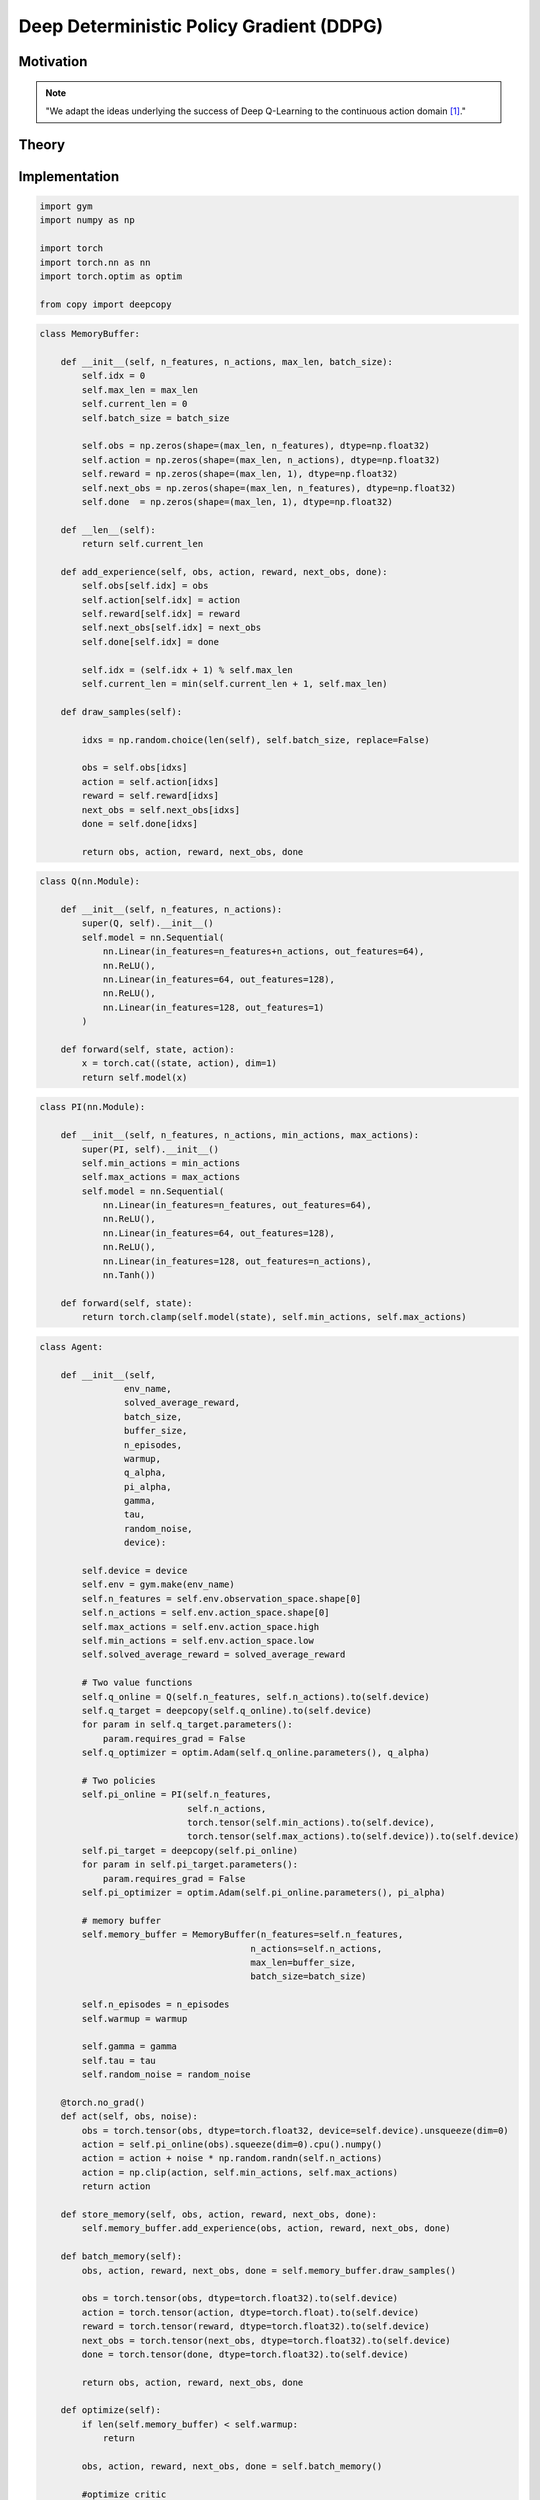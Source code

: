 =========================================
Deep Deterministic Policy Gradient (DDPG)
=========================================

Motivation
==========

.. note::

    "We adapt the ideas underlying the success of Deep Q-Learning to the continuous action domain [#]_."


Theory
======

Implementation
==============

.. code:: python

    import gym
    import numpy as np

    import torch
    import torch.nn as nn
    import torch.optim as optim

    from copy import deepcopy

.. code:: python

    class MemoryBuffer:
    
        def __init__(self, n_features, n_actions, max_len, batch_size):
            self.idx = 0
            self.max_len = max_len
            self.current_len = 0
            self.batch_size = batch_size
            
            self.obs = np.zeros(shape=(max_len, n_features), dtype=np.float32)
            self.action = np.zeros(shape=(max_len, n_actions), dtype=np.float32)
            self.reward = np.zeros(shape=(max_len, 1), dtype=np.float32)
            self.next_obs = np.zeros(shape=(max_len, n_features), dtype=np.float32)
            self.done  = np.zeros(shape=(max_len, 1), dtype=np.float32)
            
        def __len__(self):
            return self.current_len
        
        def add_experience(self, obs, action, reward, next_obs, done):
            self.obs[self.idx] = obs
            self.action[self.idx] = action
            self.reward[self.idx] = reward
            self.next_obs[self.idx] = next_obs
            self.done[self.idx] = done
            
            self.idx = (self.idx + 1) % self.max_len
            self.current_len = min(self.current_len + 1, self.max_len)
        
        def draw_samples(self):
            
            idxs = np.random.choice(len(self), self.batch_size, replace=False)
            
            obs = self.obs[idxs]
            action = self.action[idxs]
            reward = self.reward[idxs]
            next_obs = self.next_obs[idxs]
            done = self.done[idxs]
            
            return obs, action, reward, next_obs, done

.. code:: python

    class Q(nn.Module):
    
        def __init__(self, n_features, n_actions):
            super(Q, self).__init__()
            self.model = nn.Sequential(
                nn.Linear(in_features=n_features+n_actions, out_features=64),
                nn.ReLU(),
                nn.Linear(in_features=64, out_features=128),
                nn.ReLU(),
                nn.Linear(in_features=128, out_features=1)
            )
        
        def forward(self, state, action):
            x = torch.cat((state, action), dim=1)
            return self.model(x)

.. code:: python

    class PI(nn.Module):
    
        def __init__(self, n_features, n_actions, min_actions, max_actions):
            super(PI, self).__init__()
            self.min_actions = min_actions
            self.max_actions = max_actions
            self.model = nn.Sequential(
                nn.Linear(in_features=n_features, out_features=64),
                nn.ReLU(),
                nn.Linear(in_features=64, out_features=128),
                nn.ReLU(),
                nn.Linear(in_features=128, out_features=n_actions),
                nn.Tanh())
            
        def forward(self, state):
            return torch.clamp(self.model(state), self.min_actions, self.max_actions)


.. code:: python

    class Agent:
    
        def __init__(self,
                    env_name,
                    solved_average_reward,
                    batch_size,
                    buffer_size,
                    n_episodes,
                    warmup,
                    q_alpha,
                    pi_alpha,
                    gamma,
                    tau,
                    random_noise,
                    device):
            
            self.device = device
            self.env = gym.make(env_name)
            self.n_features = self.env.observation_space.shape[0]
            self.n_actions = self.env.action_space.shape[0]
            self.max_actions = self.env.action_space.high
            self.min_actions = self.env.action_space.low
            self.solved_average_reward = solved_average_reward
            
            # Two value functions
            self.q_online = Q(self.n_features, self.n_actions).to(self.device)
            self.q_target = deepcopy(self.q_online).to(self.device)
            for param in self.q_target.parameters():
                param.requires_grad = False
            self.q_optimizer = optim.Adam(self.q_online.parameters(), q_alpha)
            
            # Two policies
            self.pi_online = PI(self.n_features, 
                                self.n_actions, 
                                torch.tensor(self.min_actions).to(self.device), 
                                torch.tensor(self.max_actions).to(self.device)).to(self.device)
            self.pi_target = deepcopy(self.pi_online)
            for param in self.pi_target.parameters():
                param.requires_grad = False
            self.pi_optimizer = optim.Adam(self.pi_online.parameters(), pi_alpha)
            
            # memory buffer
            self.memory_buffer = MemoryBuffer(n_features=self.n_features, 
                                            n_actions=self.n_actions, 
                                            max_len=buffer_size, 
                                            batch_size=batch_size)
            
            self.n_episodes = n_episodes
            self.warmup = warmup
            
            self.gamma = gamma
            self.tau = tau
            self.random_noise = random_noise
        
        @torch.no_grad()
        def act(self, obs, noise):
            obs = torch.tensor(obs, dtype=torch.float32, device=self.device).unsqueeze(dim=0)
            action = self.pi_online(obs).squeeze(dim=0).cpu().numpy()
            action = action + noise * np.random.randn(self.n_actions)
            action = np.clip(action, self.min_actions, self.max_actions)
            return action
        
        def store_memory(self, obs, action, reward, next_obs, done):
            self.memory_buffer.add_experience(obs, action, reward, next_obs, done)
        
        def batch_memory(self):
            obs, action, reward, next_obs, done = self.memory_buffer.draw_samples()
            
            obs = torch.tensor(obs, dtype=torch.float32).to(self.device)
            action = torch.tensor(action, dtype=torch.float).to(self.device)
            reward = torch.tensor(reward, dtype=torch.float32).to(self.device)
            next_obs = torch.tensor(next_obs, dtype=torch.float32).to(self.device)
            done = torch.tensor(done, dtype=torch.float32).to(self.device)
                    
            return obs, action, reward, next_obs, done
            
        def optimize(self):
            if len(self.memory_buffer) < self.warmup:
                return
            
            obs, action, reward, next_obs, done = self.batch_memory()
            
            #optimize critic
            self.q_optimizer.zero_grad()
            with torch.no_grad():
                next_action = self.pi_target(next_obs)
                target = reward + self.gamma * self.q_target(next_obs, next_action) * (1 - done)
                
            online = self.q_online(obs, action)

            td_error = target - online
            q_loss = td_error.pow(2).mul(0.5).mean()
            q_loss.backward()
            self.q_optimizer.step()
            
            #optimize actor
            self.pi_optimizer.zero_grad()
            pi_loss = -self.q_online(obs, self.pi_online(obs)).mean()
            pi_loss.backward()
            self.pi_optimizer.step()
            
            self.polyak_update()
            
        @torch.no_grad()
        def polyak_update(self):
            # q function
            for target, online in zip(self.q_target.parameters(), self.q_online.parameters()):
                target.data.mul_(1 - self.tau)
                target.data.add_(self.tau * online)
            
            # policy function
            for target, online in zip(self.pi_target.parameters(), self.pi_online.parameters()):
                target.data.mul_(1 - self.tau)
                target.data.add_(self.tau * online)
            
        def learn(self):
            counter = 0
            eval_rewards = []
            eval_rewards_mean = []
            avg_eval_reward_sum = float('-inf')
            
            max_eval_reward_sum = float('-inf')
            max_avg_eval_reward_sum = float('-inf')
            
            for episode in range(self.n_episodes):
                obs = self.env.reset()
                done = False

                while not done:
                    # TRAINING
                    counter += 1
                    action = self.act(obs, self.random_noise)
                    next_obs, reward, done, info = self.env.step(action)
                    self.store_memory(obs, action, reward, next_obs, done)
                    obs = next_obs
                    self.optimize()
                    
                # EVALUATION AND LOGGING
                #-----------------------------------------------------------
                eval_reward_sum = self.evaluate()
                eval_rewards.append(eval_reward_sum)
                
                if eval_reward_sum > max_eval_reward_sum:
                    max_eval_reward_sum = eval_reward_sum

                if len(eval_rewards) > 100:
                    avg_eval_reward_sum = np.mean(eval_rewards[-100:])
                    if avg_eval_reward_sum > max_avg_eval_reward_sum:
                        max_avg_eval_reward_sum = avg_eval_reward_sum
                        
                    eval_rewards_mean.append(avg_eval_reward_sum)
                
                print('--------------------------------')
                print(f'Episode: {episode + 1}')
                print(f'Reward Sum: {eval_reward_sum}')
                print(f'Max Reward Sum: {max_eval_reward_sum}')
                print(f'Avg. Reward Sum: {avg_eval_reward_sum}')
                print(f'Max Avg. Reward Sum: {max_avg_eval_reward_sum}')
                
                if avg_eval_reward_sum > self.solved_average_reward:
                    print('SOLVED')
                    break
    
        def evaluate(self):
            reward_sum = 0
            obs = self.env.reset()
            done = False
            while not done:
                action = self.act(obs, 0)
                next_obs, reward, done, info = self.env.step(action)
                obs = next_obs
                reward_sum += reward
            return reward_sum

.. code:: python

    # PARAMETERS FOR LUNAR LANDER
    ENV_NAME = 'LunarLanderContinuous-v2'
    DEVICE = torch.device('cuda:0' if torch.cuda.is_available() else 'cpu')
    SOLVED_AVERAGE_REWARD = 200
    N_EPISODES = 1000
    BATCH_SIZE = 32
    MEMORY_SIZE = 10000
    WARMUP = 1000
    Q_ALPHA = 0.00025
    PI_ALPHA = 0.0001
    GAMMA = 0.99
    TAU = 0.001
    RANDOM_NOISE = 0.1

    # create agent
    agent = Agent(
        env_name=ENV_NAME,
        solved_average_reward=SOLVED_AVERAGE_REWARD,
        batch_size=BATCH_SIZE,
        buffer_size=MEMORY_SIZE,
        n_episodes=N_EPISODES,
        warmup=WARMUP,
        q_alpha=Q_ALPHA, 
        pi_alpha=PI_ALPHA,
        gamma=GAMMA,
        tau=TAU,
        random_noise=RANDOM_NOISE,
        device=DEVICE
    )

    agent.learn()


Sources
=======

.. [#] Lillicrap T. et al. Continuous control with deep reinforcement learning". 2015. https://arxiv.org/abs/1509.02971
